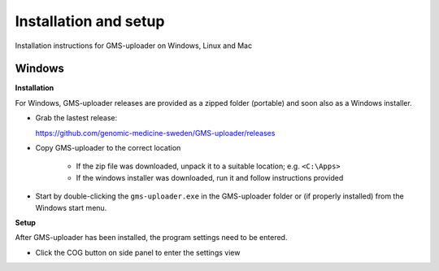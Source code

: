 .. |cog| image:: ../../../icons/cog-outline_mdi.svg

Installation and setup
++++++++++++++++++++++
Installation instructions for GMS-uploader on Windows, Linux and Mac


Windows
^^^^^^^

**Installation**

For Windows, GMS-uploader releases are provided as a zipped folder (portable) and soon also as a Windows installer.


* Grab the lastest release:

  https://github.com/genomic-medicine-sweden/GMS-uploader/releases

* Copy GMS-uploader to the correct location

    * If the zip file was downloaded, unpack it to a suitable location; e.g. ``<C:\Apps>``
    * If the windows installer was downloaded, run it and follow instructions provided
* Start by double-clicking the ``gms-uploader.exe`` in the GMS-uploader folder or (if properly installed) from the Windows start menu.

**Setup**

After GMS-uploader has been installed, the program settings need to be entered.

* Click the COG button |cog| on side panel to enter the settings view

